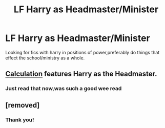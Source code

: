 #+TITLE: LF Harry as Headmaster/Minister

* LF Harry as Headmaster/Minister
:PROPERTIES:
:Author: rabbitgrills5
:Score: 4
:DateUnix: 1430676971.0
:DateShort: 2015-May-03
:FlairText: Request
:END:
Looking for fics with harry in positions of power,preferably do things that effect the school/ministry as a whole.


** [[https://www.fanfiction.net/s/7619993/1/Calculation][Calculation]] features Harry as the Headmaster.
:PROPERTIES:
:Author: MadScientist14159
:Score: 3
:DateUnix: 1430686059.0
:DateShort: 2015-May-04
:END:

*** Just read that now,was such a good wee read
:PROPERTIES:
:Author: rabbitgrills5
:Score: 1
:DateUnix: 1430929983.0
:DateShort: 2015-May-06
:END:


** [removed]
:PROPERTIES:
:Score: 2
:DateUnix: 1430885043.0
:DateShort: 2015-May-06
:END:

*** Thank you!
:PROPERTIES:
:Author: rabbitgrills5
:Score: 1
:DateUnix: 1430929993.0
:DateShort: 2015-May-06
:END:

